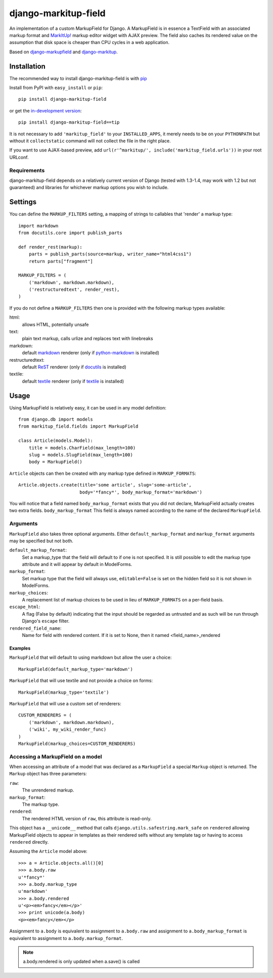 =========================
django-markitup-field
=========================

An implementation of a custom MarkupField for Django.  A MarkupField is in
essence a TextField with an associated markup format and `MarkItUp!`_ markup
editor widget with AJAX preview.  The field also caches its rendered value on
the assumption that disk space is cheaper than CPU cycles in a web application.

Based on `django-markupfield <http://github.com/jamesturk/django-markupfield>`_
and `django-markitup <http://github.com/carljm/django-markitup>`_.

.. _MarkItUp!: http://markitup.jaysalvat.com/

Installation
============

The recommended way to install django-markitup-field is with
`pip <http://pypi.python.org/pypi/pip>`_

Install from PyPI with ``easy_install`` or ``pip``::

    pip install django-markitup-field

or get the `in-development version`_::

    pip install django-markitup-field==tip

.. _in-development version: http://github.com/dimka665/django-markitup-field

It is not necessary to add ``'markitup_field'`` to your ``INSTALLED_APPS``, it
merely needs to be on your ``PYTHONPATH`` but without it ``collectstatic``
command will not collect the file in the right place.

If you want to use AJAX-based preview, add
``url(r'^markitup/', include('markitup_field.urls'))`` in your root URLconf.

Requirements
------------

django-markitup-field depends on a relatively current version of Django
(tested with 1.3-1.4, may work with 1.2 but not guaranteed) and libraries for
whichever markup options you wish to include.


Settings
========

You can define the ``MARKUP_FILTERS`` setting, a mapping of strings
to callables that 'render' a markup type::

    import markdown
    from docutils.core import publish_parts

    def render_rest(markup):
        parts = publish_parts(source=markup, writer_name="html4css1")
        return parts["fragment"]

    MARKUP_FILTERS = (
        ('markdown', markdown.markdown),
        ('restructuredtext', render_rest),
    )

If you do not define a ``MARKUP_FILTERS`` then one is provided with the
following markup types available:

html:
    allows HTML, potentially unsafe
text:
    plain text markup, calls urlize and replaces text with linebreaks
markdown:
    default `markdown`_ renderer (only if `python-markdown`_ is installed)
restructuredtext:
    default `ReST`_ renderer (only if `docutils`_ is installed)
textile:
    default `textile`_ renderer (only if `textile`_ is installed)

.. _`markdown`: http://daringfireball.net/projects/markdown/
.. _`ReST`: http://docutils.sourceforge.net/rst.html
.. _`textile`: http://hobix.com/textile/quick.html
.. _`python-markdown`: http://www.freewisdom.org/projects/python-markdown/
.. _`docutils`: http://docutils.sourceforge.net/
.. _`python-textile`: http://pypi.python.org/pypi/textile

Usage
=====

Using MarkupField is relatively easy, it can be used in any model definition::

    from django.db import models
    from markitup_field.fields import MarkupField

    class Article(models.Model):
        title = models.CharField(max_length=100)
        slug = models.SlugField(max_length=100)
        body = MarkupField()

``Article`` objects can then be created with any markup type defined in
``MARKUP_FORMATS``::

    Article.objects.create(title='some article', slug='some-article',
                           body='*fancy*', body_markup_format='markdown')

You will notice that a field named ``body_markup_format`` exists that you did
not declare, MarkupField actually creates two extra fields. ``body_markup_format``
This field is always named according to the name of the declared ``MarkupField``.

Arguments
---------

``MarkupField`` also takes three optional arguments.  Either
``default_markup_format`` and ``markup_format`` arguments may be specified but
not both.

``default_markup_format``:
    Set a markup_type that the field will default to if one is not specified.
    It is still possible to edit the markup type attribute and it will appear
    by default in ModelForms.

``markup_format``:
    Set markup type that the field will always use, ``editable=False`` is set
    on the hidden field so it is not shown in ModelForms.

``markup_choices``:
    A replacement list of markup choices to be used in lieu of
    ``MARKUP_FORMATS`` on a per-field basis.

``escape_html``:
    A flag (False by default) indicating that the input should be regarded
    as untrusted and as such will be run through Django's ``escape`` filter.

``rendered_field_name``:
    Name for field with rendered content. If it is set to None,
    then it named <field_name>_rendered


Examples
~~~~~~~~

``MarkupField`` that will default to using markdown but allow the user a choice::

    MarkupField(default_markup_type='markdown')

``MarkupField`` that will use textile and not provide a choice on forms::

    MarkupField(markup_type='textile')

``MarkupField`` that will use a custom set of renderers::

    CUSTOM_RENDERERS = (
        ('markdown', markdown.markdown),
        ('wiki', my_wiki_render_func)
    )
    MarkupField(markup_choices=CUSTOM_RENDERERS)

Accessing a MarkupField on a model
----------------------------------

When accessing an attribute of a model that was declared as a ``MarkupField``
a special ``Markup`` object is returned.  The ``Markup`` object has three
parameters:

``raw``:
    The unrendered markup.
``markup_format``:
    The markup type.
``rendered``:
    The rendered HTML version of ``raw``, this attribute is read-only.

This object has a ``__unicode__`` method that calls
``django.utils.safestring.mark_safe`` on ``rendered`` allowing MarkupField
objects to appear in templates as their rendered selfs without any template
tag or having to access ``rendered`` directly.

Assuming the ``Article`` model above::

    >>> a = Article.objects.all()[0]
    >>> a.body.raw
    u'*fancy*'
    >>> a.body.markup_type
    u'markdown'
    >>> a.body.rendered
    u'<p><em>fancy</em></p>'
    >>> print unicode(a.body)
    <p><em>fancy</em></p>

Assignment to ``a.body`` is equivalent to assignment to ``a.body.raw`` and
assignment to ``a.body_markup_format`` is equivalent to assignment to
``a.body.markup_format``.

.. note::
    a.body.rendered is only updated when a.save() is called

